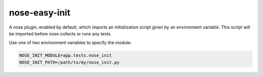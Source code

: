 ==============
nose-easy-init
==============

A nose plugin, enabled by default, which imports an initialization script given
by an environment variable. This script will be imported before nose collects
or runs any tests.

Use one of two environment variables to specify the module:

.. code-block:: bash

        NOSE_INIT_MODULE=app.tests.nose_init
        NOSE_INIT_PATH=/path/to/my/nose_init.py

